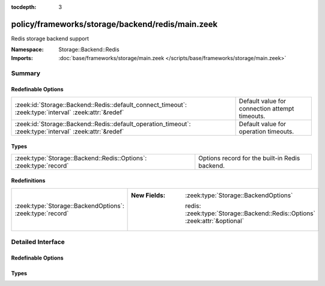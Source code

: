 :tocdepth: 3

policy/frameworks/storage/backend/redis/main.zeek
=================================================
.. zeek:namespace:: Storage::Backend::Redis

Redis storage backend support

:Namespace: Storage::Backend::Redis
:Imports: :doc:`base/frameworks/storage/main.zeek </scripts/base/frameworks/storage/main.zeek>`

Summary
~~~~~~~
Redefinable Options
###################
======================================================================================================== ==============================================
:zeek:id:`Storage::Backend::Redis::default_connect_timeout`: :zeek:type:`interval` :zeek:attr:`&redef`   Default value for connection attempt timeouts.
:zeek:id:`Storage::Backend::Redis::default_operation_timeout`: :zeek:type:`interval` :zeek:attr:`&redef` Default value for operation timeouts.
======================================================================================================== ==============================================

Types
#####
================================================================== ==============================================
:zeek:type:`Storage::Backend::Redis::Options`: :zeek:type:`record` Options record for the built-in Redis backend.
================================================================== ==============================================

Redefinitions
#############
========================================================= =============================================================================
:zeek:type:`Storage::BackendOptions`: :zeek:type:`record` 
                                                          
                                                          :New Fields: :zeek:type:`Storage::BackendOptions`
                                                          
                                                            redis: :zeek:type:`Storage::Backend::Redis::Options` :zeek:attr:`&optional`
========================================================= =============================================================================


Detailed Interface
~~~~~~~~~~~~~~~~~~
Redefinable Options
###################
.. zeek:id:: Storage::Backend::Redis::default_connect_timeout
   :source-code: policy/frameworks/storage/backend/redis/main.zeek 10 10

   :Type: :zeek:type:`interval`
   :Attributes: :zeek:attr:`&redef`
   :Default: ``5.0 secs``

   Default value for connection attempt timeouts. This can be overridden
   per-connection with the ``connect_timeout`` backend option.

.. zeek:id:: Storage::Backend::Redis::default_operation_timeout
   :source-code: policy/frameworks/storage/backend/redis/main.zeek 14 14

   :Type: :zeek:type:`interval`
   :Attributes: :zeek:attr:`&redef`
   :Default: ``5.0 secs``

   Default value for operation timeouts. This can be overridden per-connection
   with the ``operation_timeout`` backend option.

Types
#####
.. zeek:type:: Storage::Backend::Redis::Options
   :source-code: policy/frameworks/storage/backend/redis/main.zeek 17 42

   :Type: :zeek:type:`record`


   .. zeek:field:: server_host :zeek:type:`string` :zeek:attr:`&optional`


   .. zeek:field:: server_port :zeek:type:`port` :zeek:attr:`&default` = ``6379/tcp`` :zeek:attr:`&optional`


   .. zeek:field:: server_unix_socket :zeek:type:`string` :zeek:attr:`&optional`


   .. zeek:field:: key_prefix :zeek:type:`string` :zeek:attr:`&default` = ``""`` :zeek:attr:`&optional`


   .. zeek:field:: connect_timeout :zeek:type:`interval` :zeek:attr:`&default` = :zeek:see:`Storage::Backend::Redis::default_connect_timeout` :zeek:attr:`&optional`

      Timeout for connection attempts to the backend. Connection attempts
      that exceed this time will return
      :zeek:see:`Storage::CONNECTION_FAILED`.


   .. zeek:field:: operation_timeout :zeek:type:`interval` :zeek:attr:`&default` = :zeek:see:`Storage::Backend::Redis::default_operation_timeout` :zeek:attr:`&optional`

      Timeout for operation requests sent to the backend. Operations that
      exceed this time will return :zeek:see:`Storage::TIMEOUT`.


   Options record for the built-in Redis backend.


